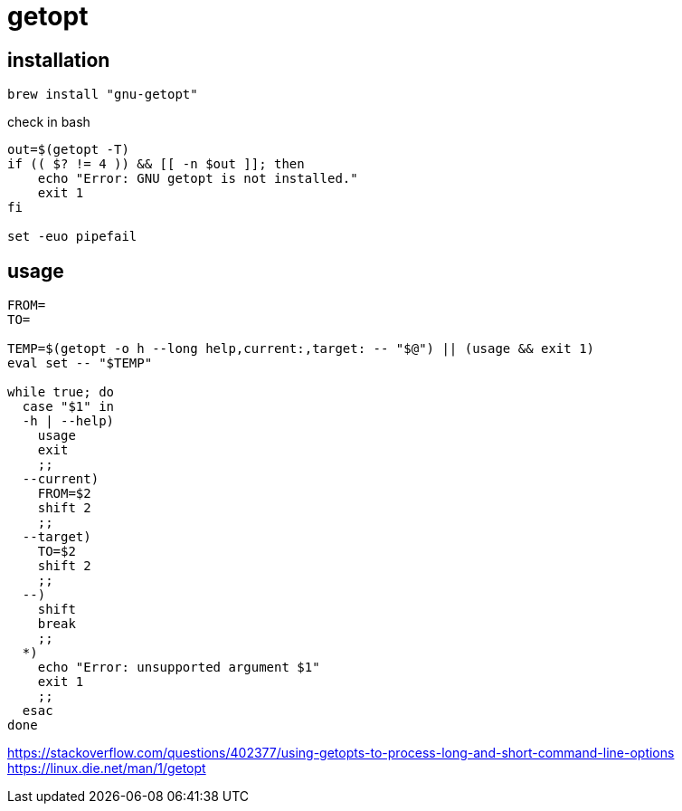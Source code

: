 = getopt

== installation
----
brew install "gnu-getopt"
----

check in bash
[source,bash]
----
out=$(getopt -T)
if (( $? != 4 )) && [[ -n $out ]]; then
    echo "Error: GNU getopt is not installed."
    exit 1
fi

set -euo pipefail
----

== usage
----
FROM=
TO=

TEMP=$(getopt -o h --long help,current:,target: -- "$@") || (usage && exit 1)
eval set -- "$TEMP"

while true; do
  case "$1" in
  -h | --help)
    usage
    exit
    ;;
  --current)
    FROM=$2
    shift 2
    ;;
  --target)
    TO=$2
    shift 2
    ;;
  --)
    shift
    break
    ;;
  *)
    echo "Error: unsupported argument $1"
    exit 1
    ;;
  esac
done
----

https://stackoverflow.com/questions/402377/using-getopts-to-process-long-and-short-command-line-options
https://linux.die.net/man/1/getopt
